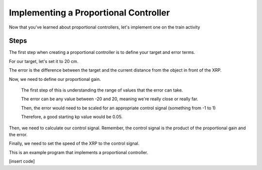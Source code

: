 Implementing a Proportional Controller
======================================

Now that you've learned about proportional controllers, let's implement one on the train activity

Steps
-----

The first step when creating a proportional controller is to define your target and error terms. 

For our target, let's set it to 20 cm. 

The error is the difference between the target and the current distance from the object in front of the XRP. 

Now, we need to define our proportional gain. 

    The first step of this is understanding the range of values that the error can take.

    The error can be any value between -20 and 20, meaning we're really close or really far. 

    Then, the error would need to be scaled for an appropriate control signal (something from -1 to 1)

    Therefore, a good starting kp value would be 0.05. 

Then, we need to calculate our control signal. Remember, the control signal is the product of the proportional gain and the error.

Finally, we need to set the speed of the XRP to the control signal.

This is an example program that implements a proportional controller. 

[insert code]


